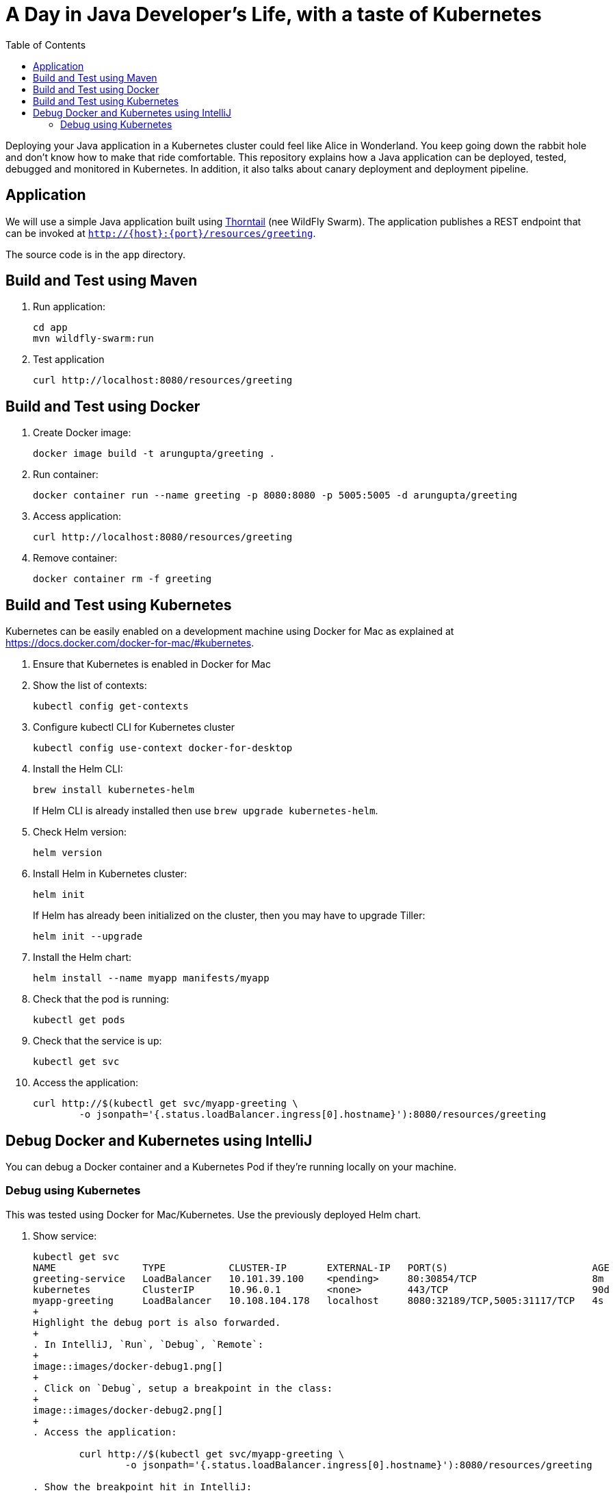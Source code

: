 = A Day in Java Developer's Life, with a taste of Kubernetes
:toc:

Deploying your Java application in a Kubernetes cluster could feel like Alice in Wonderland. You keep going down the rabbit hole and don't know how to make that ride comfortable. This repository explains how a Java application can be deployed, tested, debugged and monitored in Kubernetes. In addition, it also talks about canary deployment and deployment pipeline.

== Application

We will use a simple Java application built using https://thorntail.io/[Thorntail] (nee WildFly Swarm). The application publishes a REST endpoint that can be invoked at `http://{host}:{port}/resources/greeting`.

The source code is in the `app` directory.

== Build and Test using Maven

. Run application:

	cd app
	mvn wildfly-swarm:run

. Test application

	curl http://localhost:8080/resources/greeting

== Build and Test using Docker

. Create Docker image:

	docker image build -t arungupta/greeting .

. Run container:

	docker container run --name greeting -p 8080:8080 -p 5005:5005 -d arungupta/greeting

. Access application:

	curl http://localhost:8080/resources/greeting

. Remove container:

	docker container rm -f greeting

== Build and Test using Kubernetes

Kubernetes can be easily enabled on a development machine using Docker for Mac as explained at https://docs.docker.com/docker-for-mac/#kubernetes.

. Ensure that Kubernetes is enabled in Docker for Mac
. Show the list of contexts:

    kubectl config get-contexts


. Configure kubectl CLI for Kubernetes cluster

	kubectl config use-context docker-for-desktop

. Install the Helm CLI:
+
	brew install kubernetes-helm
+
If Helm CLI is already installed then use `brew upgrade kubernetes-helm`.
+
. Check Helm version:

	helm version

. Install Helm in Kubernetes cluster:
+
	helm init
+
If Helm has already been initialized on the cluster, then you may have to upgrade Tiller:
+
	helm init --upgrade
+
. Install the Helm chart:

	helm install --name myapp manifests/myapp

. Check that the pod is running:

	kubectl get pods

. Check that the service is up:

	kubectl get svc

. Access the application:

  curl http://$(kubectl get svc/myapp-greeting \
  	-o jsonpath='{.status.loadBalancer.ingress[0].hostname}'):8080/resources/greeting

== Debug Docker and Kubernetes using IntelliJ

You can debug a Docker container and a Kubernetes Pod if they're running locally on your machine.

=== Debug using Kubernetes

This was tested using Docker for Mac/Kubernetes. Use the previously deployed Helm chart.

. Show service:
+
```
kubectl get svc
NAME               TYPE           CLUSTER-IP       EXTERNAL-IP   PORT(S)                         AGE
greeting-service   LoadBalancer   10.101.39.100    <pending>     80:30854/TCP                    8m
kubernetes         ClusterIP      10.96.0.1        <none>        443/TCP                         90d
myapp-greeting     LoadBalancer   10.108.104.178   localhost     8080:32189/TCP,5005:31117/TCP   4s
+
Highlight the debug port is also forwarded.
+
. In IntelliJ, `Run`, `Debug`, `Remote`:
+
image::images/docker-debug1.png[]
+
. Click on `Debug`, setup a breakpoint in the class:
+
image::images/docker-debug2.png[]
+
. Access the application:

	curl http://$(kubectl get svc/myapp-greeting \
		-o jsonpath='{.status.loadBalancer.ingress[0].hostname}'):8080/resources/greeting

. Show the breakpoint hit in IntelliJ:
+
image::images/docker-debug3.png[]
+
. Delete the Helm chart:

	helm delete --purge myapp

=== Debug using Docker

This was tested using Docker for Mac.

. Run container:

	docker container run --name greeting -p 8080:8080 -p 5005:5005 -d arungupta/greeting

. Check container:

	$ docker container ls -a
	CONTAINER ID        IMAGE                COMMAND                  CREATED             STATUS              PORTS                                            NAMES
	724313157e3c        arungupta/greeting   "java -jar app-swarm…"   3 seconds ago       Up 2 seconds        0.0.0.0:5005->5005/tcp, 0.0.0.0:8080->8080/tcp   greeting

. Setup breakpoint as explained above.
. Access the application using `curl http://localhost:8080/resources/greeting`.

== Kubernetes Cluster on AWS

=== EKS

https://docs.aws.amazon.com/eks/latest/userguide/getting-started.html

=== kops

https://github.com/kubernetes/kops[kops] is a commmunity-supported way to get a Kubernetes cluster up and running on AWS.

. Set AZs:

	export AWS_AVAILABILITY_ZONES="$(aws ec2 describe-availability-zones \
		--query 'AvailabilityZones[].ZoneName' \
		--output text | \
		awk -v OFS="," '$1=$1')"

. Set state store: `export KOPS_STATE_STORE=s3://kubernetes-aws-io`
. Create cluster:

	kops create cluster \
		--zones ${AWS_AVAILABILITY_ZONES} \
		--master-count 1 \
		--master-size m4.xlarge \
		--node-count 3 \
		--node-size m4.2xlarge \
		--name cluster.k8s.local \
		--yes

== Migrate from Dev to Prod

. Get the list of configs:

	$ kubectl config get-contexts
	CURRENT   NAME                 CLUSTER                      AUTHINFO             NAMESPACE
	          aws                  kubernetes                   aws                  
	          cluster.k8s.local    cluster.k8s.local            cluster.k8s.local    
	*         docker-for-desktop   docker-for-desktop-cluster   docker-for-desktop   

. Change the context:

    kubectl config use-context cluster.k8s.local

. Get updated list of configs:

	$ kubectl config get-contexts
	CURRENT   NAME                 CLUSTER                      AUTHINFO             NAMESPACE
	          aws                  kubernetes                   aws                  
	*         cluster.k8s.local    cluster.k8s.local            cluster.k8s.local    
	          docker-for-desktop   docker-for-desktop-cluster   docker-for-desktop

. Redeploy the application

== Istio

https://istio.io/[Istio] is is a layer 4/7 proxy that routes and load balances traffic over HTTP, WebSocket, HTTP/2, gRPC and supports application protocols such as MongoDB and Redis. Istio uses the Envoy proxy to manage all inbound/outbound traffic in the service mesh.

Istio has a wide variety of traffic management features that live outside the application code, such as A/B testing, phased/canary rollouts, failure recovery, circuit breaker, layer 7 routing and policy enforcement (all provided by the Envoy proxy). Istio also supports ACLs, rate limits, quotas, authentication, request tracing and telemetry collection using its Mixer component. The goal of the Istio project is to support traffic management and security of microservices without requiring any changes to the application; it does this by injecting a sidecar into your pod that handles all network communications.

The following sections are also explained in the playlist:

image::images/istio-kubernetes-playlist.png[link=https://www.youtube.com/playlist?list=PLDR5_T7g6iMkZb6AxL5snoD5OudChAluP, heigh=538, width=496]

=== Install and Configure

. Enable admission controllers as explained at https://istio.io/docs/setup/kubernetes/quick-start/#aws-w-kops. Rolling update the cluster to enable admission controllers.
+
Alternatively, create the cluster without `--yes`, edit the cluster to enable admission controllers, and then update the cluster using `kops update cluster --name cluster.k8s.local --yes`.
+
. Install and configure:

	curl -L https://github.com/istio/istio/releases/download/0.8.0/istio-0.8.0-osx.tar.gz | tar xzvf -
	cd istio-0.8.0
	export PATH=$PWD/bin:$PATH
	kubectl apply -f install/kubernetes/istio-demo.yaml

. Verify:

	kubectl get pods -n istio-system
	NAME                                        READY     STATUS      RESTARTS   AGE
	grafana-cd99bf478-59qmx                     1/1       Running     0          4m
	istio-citadel-ff5696f6f-zkpzt               1/1       Running     0          4m
	istio-cleanup-old-ca-6nmrg                  0/1       Completed   0          4m
	istio-egressgateway-58d98d898c-bjd4f        1/1       Running     0          4m
	istio-ingressgateway-6bc7c7c4bc-sc7s6       1/1       Running     0          4m
	istio-mixer-post-install-g67rd              0/1       Completed   0          4m
	istio-pilot-6c5c6b586c-nfwt9                2/2       Running     0          4m
	istio-policy-5c7fbb4b9f-f2xtn               2/2       Running     0          4m
	istio-sidecar-injector-dbd67c88d-j8882      1/1       Running     0          4m
	istio-statsd-prom-bridge-6dbb7dcc7f-ms846   1/1       Running     0          4m
	istio-telemetry-54b5bf4847-nlqjx            2/2       Running     0          4m
	istio-tracing-67dbb5b89f-9zd5j              1/1       Running     0          4m
	prometheus-586d95b8d9-mz9bm                 1/1       Running     0          4m
	servicegraph-6d86dfc6cb-tbwwt               1/1       Running     0          4m

. Deploy pod with sidecar:

	kubectl apply -f <(istioctl kube-inject -f manifests/app.yaml)

. Check pods and note that it has two containers (one for application and one for sidecar):

	kubectl get pods
	NAME                        READY     STATUS    RESTARTS   AGE
	greeting-5ff78ddc8b-pbb4z   2/2       Running   0          1m

. Get list of containers in the pod:

	kubectl get pods -l app=greeting -o jsonpath={.items[*].spec.containers[*].name}
	greeting istio-proxy

. Get response:

  curl http://$(kubectl get svc/greeting-service \
  	-o jsonpath='{.status.loadBalancer.ingress[0].hostname}')/resources/greeting

=== Traffic Shifting

. Deploy application with two versions of `greeting`, one that returns `Hello` and another that returns `Howdy`:

  kubectl delete -f manifests/app.yaml
  kubectl apply -f <(istioctl kube-inject -f manifests/app-hello-howdy.yaml)

. Access application multipe times to see different response:

  for i in {1..10}
  do
  	curl -q http://$(kubectl get svc/greeting-service -o jsonpath='{.status.loadBalancer.ingress[0].hostname}')/resources/greeting
  	echo
  done
  
. Setup an Istio rule to split traffic between 75% to `Hello` and 25% to `Howdy` version of the `greeting` service:

  kubectl apply -f manifests/greeting-rule-75-25.yaml

. Invoke the service again to see the traffic split between two services.

=== Canary Deployment

. Setup an Istio rule to divert 10% traffic to canary:

  kubectl delete -f manifests/greeting-rule-75-25.yaml
  kubectl apply -f manifests/greeting-canary.yaml

. Access application multipe times to see ~10% greeting messages with `Howdy`:

  for i in {1..50}
  do
  	curl -q http://$(kubectl get svc/greeting-service -o jsonpath='{.status.loadBalancer.ingress[0].hostname}')/resources/greeting
  	echo
  done

=== Distributed Tracing

Istio is deployed as a sidecar proxy into each of your pods; this means it can see and monitor all the traffic flows between your microservices and generate a graphical representation of your mesh traffic. We’ll use the application you deployed in the previous step to demonstrate this.

Setup access to the tracing dashboard URL using port-forwarding:

	kubectl port-forward \
		-n istio-system \
		$(kubectl get pod \
			-n istio-system \
			-l app=jaeger \
			-o jsonpath='{.items[0].metadata.name}') 16686:16686 &

Access the dashboard at http://localhost:16686.

image::images/istio-dag.png[]

=== Metrics using Grafana

. Install the Grafana add-on:

	kubectl apply -f install/kubernetes/addons/grafana.yaml

. Verify:

        kubectl get pods -l app=grafana -n istio-system
        NAME                       READY     STATUS    RESTARTS   AGE
        grafana-6bb556d859-v5tzt   1/1       Running   0          1m

. Forward Istio dashboard using Grafana UI:

	kubectl -n istio-system \
		port-forward $(kubectl -n istio-system \
			get pod -l app=grafana \
			-o jsonpath='{.items[0].metadata.name}') 3000:3000 &

. View Istio dashboard http://localhost:3000/d/1/istio-dashboard?

. Invoke the endpoint:

	curl http://$(kubectl get svc/greeting-service -o jsonpath='{.status.loadBalancer.ingress[0].hostname}')/resources/greeting

image::images/istio-dashboard.png[]

=== Timeouts

Delays and timeouts can be injected in services.

. Deploy the application:

   kubectl delete -f manifests/app.yaml
   kubectl apply -f <(istioctl kube-inject -f manifests/app-ingress.yaml)

. Add a 5 seconds delay to calls to the service:

    kubectl apply -f manifests/greeting-delay.yaml

. Invoke the service using a 2 seconds timeout:

	export INGRESS_HOST=$(kubectl -n istio-system get service istio-ingressgateway -o jsonpath='{.status.loadBalancer.ingress[0].hostname}')
	export INGRESS_PORT=$(kubectl -n istio-system get service istio-ingressgateway -o jsonpath='{.spec.ports[?(@.name=="http")].port}')
	export GATEWAY_URL=$INGRESS_HOST:$INGRESS_PORT
	curl --connect-timeout 2 http://$GATEWAY_URL/resources/greeting

The service will timeout in 2 seconds.

== Chaos using kube-monkey

https://github.com/asobti/kube-monkey[kube-monkey] is an implementation of Netflix's Chaos Monkey for Kubernetes clusters. It randomly deletes Kubernetes pods in the cluster encouraging and validating the development of failure-resilient services.

. Create kube-monkey configuration:

	kubectl apply -f manifests/kube-monkey-configmap.yaml 

. Run kube-monkey:

	kubectl apply -f manifests/kube-monkey-deployment.yaml

. Deploy an app that opts-in for pod deletion:

	kubectl apply -f manifests/app-kube-monkey.yaml

This application agrees to kill up to 40% of pods. The schedule of deletion is defined by kube-monkey configuration and is defined to be between 10am and 4pm on weekdays.

== Deployment Pipeline

https://github.com/GoogleContainerTools/skaffold[Skaffold] is a command line utility that facilitates continuous development for Kubernetes applications. With Skaffold, you can iterate on your application source code locally then deploy it to a remote Kubernetes cluster.

. Download Skaffold:

	curl -Lo skaffold https://storage.googleapis.com/skaffold/releases/latest/skaffold-darwin-amd64 \
		&& chmod +x skaffold

. Run Skaffold in the application directory:

    cd app
    skaffold dev

. Access the service:

    curl http://$(kubectl \
    	get svc/skaffold-greeting-service \
    	-o jsonpath='{.status.loadBalancer.ingress[0].hostname}')

